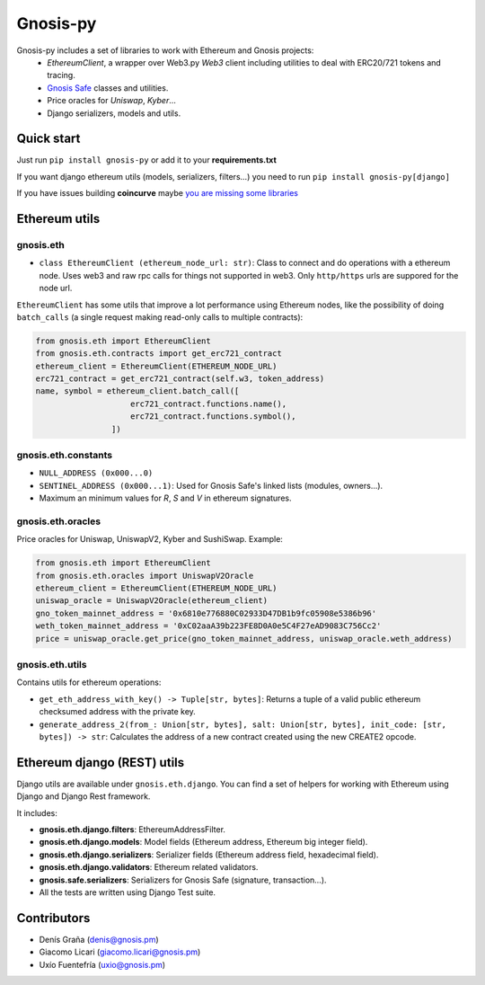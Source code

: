 Gnosis-py
############################

.. class:: no-web no-pdf

|ci| |coveralls| |python| |django| |pipy|

Gnosis-py includes a set of libraries to work with Ethereum and Gnosis projects:
  - `EthereumClient`, a wrapper over Web3.py `Web3` client including utilities to deal with ERC20/721
    tokens and tracing.
  - `Gnosis Safe <https://github.com/gnosis/safe-contracts>`_ classes and utilities.
  - Price oracles for `Uniswap`, `Kyber`...
  - Django serializers, models and utils.

Quick start
-----------

Just run ``pip install gnosis-py`` or add it to your **requirements.txt**

If you want django ethereum utils (models, serializers, filters...) you need to run
``pip install gnosis-py[django]``

If you have issues building **coincurve** maybe
`you are missing some libraries <https://ofek.dev/coincurve/install/#source>`_

Ethereum utils
--------------
gnosis.eth
~~~~~~~~~~~~~~~~~~~~
- ``class EthereumClient (ethereum_node_url: str)``: Class to connect and do operations
  with a ethereum node. Uses web3 and raw rpc calls for things not supported in web3.
  Only ``http/https`` urls are suppored for the node url.

``EthereumClient`` has some utils that improve a lot performance using Ethereum nodes, like
the possibility of doing ``batch_calls`` (a single request making read-only calls to multiple contracts):

.. code-block:: python

  from gnosis.eth import EthereumClient
  from gnosis.eth.contracts import get_erc721_contract
  ethereum_client = EthereumClient(ETHEREUM_NODE_URL)
  erc721_contract = get_erc721_contract(self.w3, token_address)
  name, symbol = ethereum_client.batch_call([
                      erc721_contract.functions.name(),
                      erc721_contract.functions.symbol(),
                  ])


gnosis.eth.constants
~~~~~~~~~~~~~~~~~~~~
- ``NULL_ADDRESS (0x000...0)``
- ``SENTINEL_ADDRESS (0x000...1)``: Used for Gnosis Safe's linked lists (modules, owners...).
- Maximum an minimum values for `R`, `S` and `V` in ethereum signatures.

gnosis.eth.oracles
~~~~~~~~~~~~~~~~~~

Price oracles for Uniswap, UniswapV2, Kyber and SushiSwap. Example:

.. code-block:: python

  from gnosis.eth import EthereumClient
  from gnosis.eth.oracles import UniswapV2Oracle
  ethereum_client = EthereumClient(ETHEREUM_NODE_URL)
  uniswap_oracle = UniswapV2Oracle(ethereum_client)
  gno_token_mainnet_address = '0x6810e776880C02933D47DB1b9fc05908e5386b96'
  weth_token_mainnet_address = '0xC02aaA39b223FE8D0A0e5C4F27eAD9083C756Cc2'
  price = uniswap_oracle.get_price(gno_token_mainnet_address, uniswap_oracle.weth_address)



gnosis.eth.utils
~~~~~~~~~~~~~~~~

Contains utils for ethereum operations:

- ``get_eth_address_with_key() -> Tuple[str, bytes]``: Returns a tuple of a valid public ethereum checksumed
  address with the private key.
- ``generate_address_2(from_: Union[str, bytes], salt: Union[str, bytes], init_code: [str, bytes]) -> str``:
  Calculates the address of a new contract created using the new CREATE2 opcode.

Ethereum django (REST) utils
----------------------------
Django utils are available under ``gnosis.eth.django``.
You can find a set of helpers for working with Ethereum using Django and Django Rest framework.

It includes:

- **gnosis.eth.django.filters**: EthereumAddressFilter.
- **gnosis.eth.django.models**: Model fields (Ethereum address, Ethereum big integer field).
- **gnosis.eth.django.serializers**: Serializer fields (Ethereum address field, hexadecimal field).
- **gnosis.eth.django.validators**: Ethereum related validators.
- **gnosis.safe.serializers**: Serializers for Gnosis Safe (signature, transaction...).
- All the tests are written using Django Test suite.

Contributors
------------
- Denís Graña (denis@gnosis.pm)
- Giacomo Licari (giacomo.licari@gnosis.pm)
- Uxío Fuentefría (uxio@gnosis.pm)

.. |ci| image:: https://github.com/gnosis/gnosis-py/workflows/Python%20CI/badge.svg?branch=master
    :alt: Github Actions CI build

.. |coveralls| image:: https://coveralls.io/repos/github/gnosis/gnosis-py/badge.svg?branch=master
    :target: https://coveralls.io/github/gnosis/gnosis-py?branch=master
    :alt: Coveralls

.. |python| image:: https://img.shields.io/badge/Python-3.9-blue.svg
    :alt: Python 3.9

.. |django| image:: https://img.shields.io/badge/Django-2-blue.svg
    :alt: Django 2.2

.. |pipy| image:: https://badge.fury.io/py/gnosis-py.svg
    :target: https://badge.fury.io/py/gnosis-py
    :alt: Pypi package
